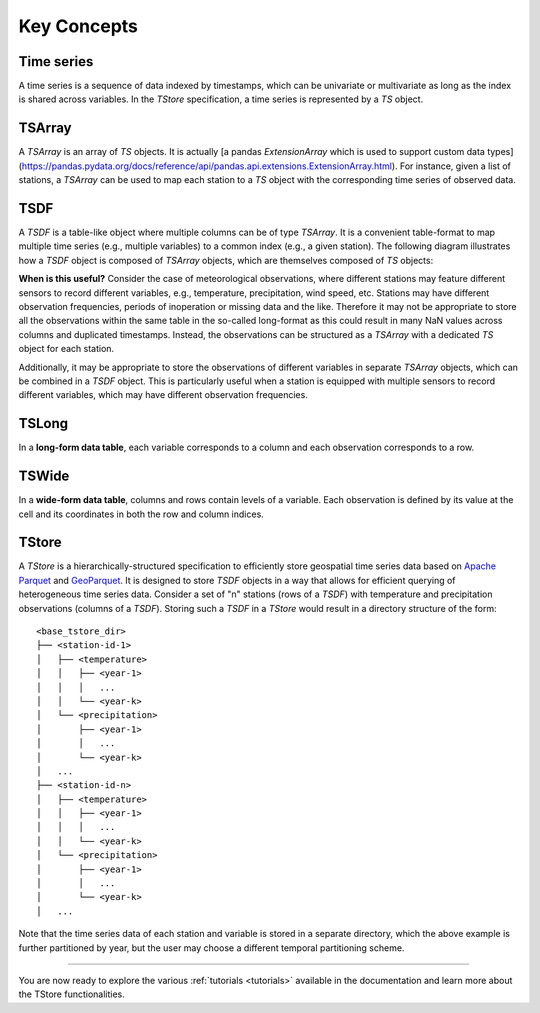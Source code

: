 ============
Key Concepts
============

-----------
Time series
-----------

A time series is a sequence of data indexed by timestamps, which can be univariate or multivariate as long as the index is shared across variables. In the `TStore` specification, a time series is represented by a `TS` object.

-------
TSArray
-------

A `TSArray` is an array of `TS` objects. It is actually [a pandas `ExtensionArray` which is used to support custom data types](https://pandas.pydata.org/docs/reference/api/pandas.api.extensions.ExtensionArray.html). For instance, given a list of stations, a `TSArray` can be used to map each station to a `TS` object with the corresponding time series of observed data.

----
TSDF
----

A `TSDF` is a table-like object where multiple columns can be of type `TSArray`. It is a convenient table-format to map multiple time series (e.g., multiple variables) to a common index (e.g., a given station). The following diagram illustrates how a `TSDF` object is composed of `TSArray` objects, which are themselves composed of `TS` objects:

.. image:: static/tsdf.svg
  :width: 400
  :alt: TSDF

**When is this useful?** Consider the case of meteorological observations, where different stations may feature different sensors to record different variables, e.g., temperature, precipitation, wind speed, etc. Stations may have different observation frequencies, periods of inoperation or missing data and the like. Therefore it may not be appropriate to store all the observations within the same table in the so-called long-format as this could result in many NaN values across columns and duplicated timestamps. Instead, the observations can be structured as a `TSArray` with a dedicated `TS` object for each station.

Additionally, it may be appropriate to store the observations of different variables in separate `TSArray` objects, which can be combined in a `TSDF` object. This is particularly useful when a station is equipped with multiple sensors to record different variables, which may have different observation frequencies.

------
TSLong
------

In a **long-form data table**, each variable corresponds to a column and each observation corresponds to a row.

------
TSWide
------

In a **wide-form data table**, columns and rows contain levels of a variable. Each observation is defined by its value at the cell and its coordinates in both the row and column indices.


------
TStore
------

A `TStore` is a hierarchically-structured specification to efficiently store geospatial time series data based on `Apache Parquet <https://parquet.apache.org>`_ and `GeoParquet <https://github.com/opengeospatial/geoparquet>`_. It is designed to store `TSDF` objects in a way that allows for efficient querying of heterogeneous time series data. Consider a set of "n" stations (rows of a `TSDF`) with temperature and precipitation observations (columns of a `TSDF`). Storing such a `TSDF` in a `TStore` would result in a directory structure of the form:

::

    <base_tstore_dir>
    ├── <station-id-1>
    │   ├── <temperature>
    │   │   ├── <year-1>
    │   │   │   ...
    │   │   └── <year-k>
    │   └── <precipitation>
    │       ├── <year-1>
    │       │   ...
    │       └── <year-k>
    │   ...
    ├── <station-id-n>
    │   ├── <temperature>
    │   │   ├── <year-1>
    │   │   │   ...
    │   │   └── <year-k>
    │   └── <precipitation>
    │       ├── <year-1>
    │       │   ...
    │       └── <year-k>
    │   ...


Note that the time series data of each station and variable is stored in a separate directory, which the above example is further partitioned by year, but the user may choose a different temporal partitioning scheme.

----------------

You are now ready to explore the various :ref:`tutorials <tutorials>` available in the documentation and learn more about the TStore functionalities.

